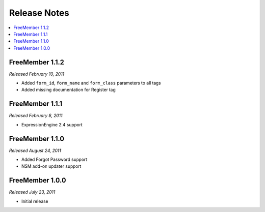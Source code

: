 #############
Release Notes
#############

.. contents::
  :local:

FreeMember 1.1.2
================
*Released February 10, 2011*

* Added ``form_id``, ``form_name`` and ``form_class`` parameters to all tags
* Added missing documentation for Register tag

FreeMember 1.1.1
================
*Released February 8, 2011*

* ExpressionEngine 2.4 support

FreeMember 1.1.0
================
*Released August 24, 2011*

* Added Forgot Password support
* NSM add-on updater support

FreeMember 1.0.0
================
*Released July 23, 2011*

* Initial release
